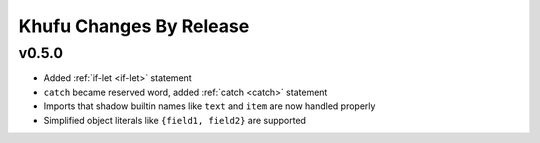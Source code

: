 ========================
Khufu Changes By Release
========================

.. _changelog 0.5.0:

v0.5.0
======

* Added :ref:`if-let <if-let>` statement
* ``catch`` became reserved word, added :ref:`catch <catch>` statement
* Imports that shadow builtin names like ``text`` and ``item`` are now handled
  properly
* Simplified object literals like ``{field1, field2}`` are supported
